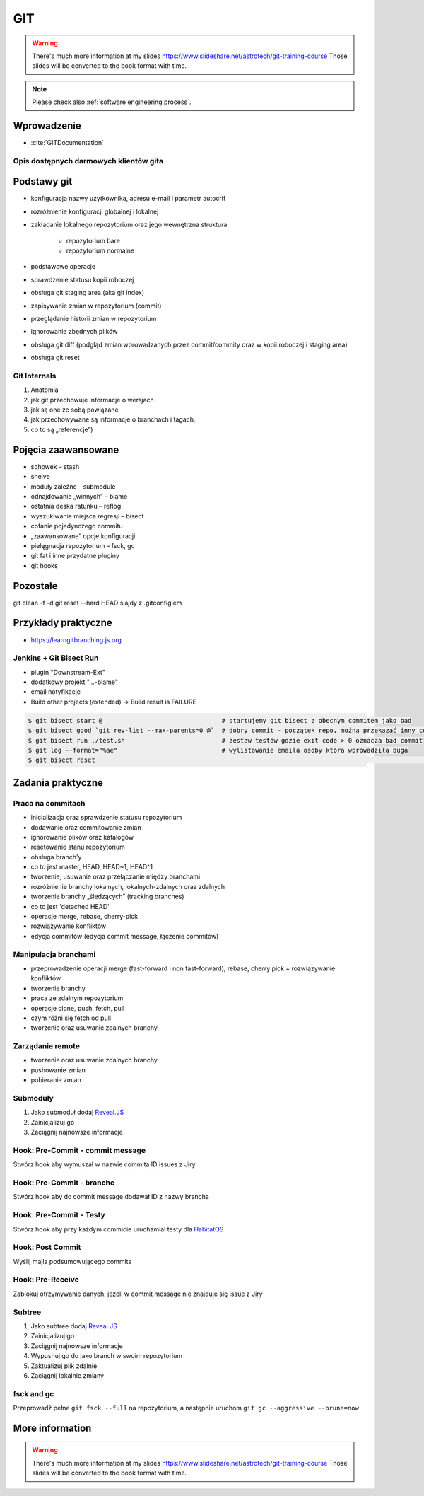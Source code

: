 ***
GIT
***

.. warning:: There's much more information at my slides https://www.slideshare.net/astrotech/git-training-course Those slides will be converted to the book format with time.

.. note:: Please check also :ref:`software engineering process`.


Wprowadzenie
============
* :cite:`GITDocumentation`

Opis dostępnych darmowych klientów gita
---------------------------------------

Podstawy git
============
- konfiguracja nazwy użytkownika, adresu e-mail i parametr autocrlf
- rozróżnienie konfiguracji globalnej i lokalnej
- zakładanie lokalnego repozytorium oraz jego wewnętrzna struktura

    * repozytorium bare
    * repozytorium normalne

- podstawowe operacje
- sprawdzenie statusu kopii roboczej
- obsługa git staging area (aka git index)
- zapisywanie zmian w repozytorium (commit)
- przeglądanie historii zmian w repozytorium
- ignorowanie zbędnych plików
- obsługa git diff (podgląd zmian wprowadzanych przez commit/commity oraz w kopii roboczej i staging area)
- obsługa git reset

Git Internals
-------------
#. Anatomia
#. jak git przechowuje informacje o wersjach
#. jak są one ze sobą powiązane
#. jak przechowywane są informacje o branchach i tagach,
#. co to są „referencje”)

Pojęcia zaawansowane
====================
- schowek – stash
- shelve
- moduły zależne -  submodule
- odnajdowanie „winnych” – blame
- ostatnia deska ratunku – reflog
- wyszukiwanie miejsca regresji – bisect
- cofanie pojedynczego commitu
- „zaawansowane” opcje konfiguracji
- pielęgnacja repozytorium – fsck, gc
- git fat i inne przydatne pluginy
- git hooks

Pozostałe
=========
git clean -f -d
git reset --hard HEAD
slajdy z .gitconfigiem

Przykłady praktyczne
====================
* https://learngitbranching.js.org

Jenkins + Git Bisect Run
------------------------

- plugin "Downstream-Ext"
- dodatkowy projekt "...-blame"
- email notyfikacje
- Build other projects (extended) -> Build result is FAILURE

.. code-block:: console

    $ git bisect start @                                # startujemy git bisect z obecnym commitem jako bad
    $ git bisect good `git rev-list --max-parents=0 @`  # dobry commit - początek repo, można przekazać inny commit żeby nie zaczynać zawsze od początku
    $ git bisect run ./test.sh                          # zestaw testów gdzie exit code > 0 oznacza bad commit
    $ git log --format="%ae"                            # wylistowanie emaila osoby która wprowadziła buga
    $ git bisect reset																	# zakończenie pracy z bisectem

Zadania praktyczne
==================

Praca na commitach
------------------
- inicializacja oraz sprawdzenie statusu repozytorium
- dodawanie oraz commitowanie zmian
- ignorowanie plików oraz katalogów
- resetowanie stanu repozytorium
- obsługa branch'y
- co to jest master, HEAD, HEAD~1, HEAD^1
- tworzenie, usuwanie oraz przełączanie między branchami
- rozróżnienie branchy lokalnych, lokalnych-zdalnych oraz zdalnych
- tworzenie branchy „śledzących” (tracking branches)
- co to jest 'detached HEAD'
- operacje merge, rebase, cherry-pick
- rozwiązywanie konfliktów
- edycja commitów (edycja commit message, łączenie commitów)

Manipulacja branchami
---------------------
- przeprowadzenie operacji merge (fast-forward i non fast-forward), rebase, cherry pick + rozwiązywanie konfliktów
- tworzenie branchy
- praca ze zdalnym repozytorium
- operacje clone, push, fetch, pull
- czym różni się fetch od pull
- tworzenie oraz usuwanie zdalnych branchy

Zarządanie remote
-----------------
- tworzenie oraz usuwanie zdalnych branchy
- pushowanie zmian
- pobieranie zmian

Submoduły
---------
#. Jako submoduł dodaj `Reveal.JS <https://github.com/hakimel/reveal.js>`_
#. Zainicjalizuj go
#. Zaciągnij najnowsze informacje

Hook: Pre-Commit - commit message
---------------------------------
Stwórz hook aby wymuszał w nazwie commita ID issues z Jiry

Hook: Pre-Commit - branche
--------------------------
Stwórz hook aby do commit message dodawał ID z nazwy brancha

Hook: Pre-Commit - Testy
------------------------
Stwórz hook aby przy każdym commicie uruchamiał testy dla `HabitatOS <https://github.com/AstroMatt/HabitatOS>`_

Hook: Post Commit
-----------------
Wyślij majla podsumowującego commita

Hook: Pre-Receive
-----------------
Zablokuj otrzymywanie danych, jeżeli w commit message nie znajduje się issue z Jiry

Subtree
-------
#. Jako subtree dodaj `Reveal.JS <https://github.com/hakimel/reveal.js>`_
#. Zainicjalizuj go
#. Zaciągnij najnowsze informacje
#. Wypushuj go do jako branch w swoim repozytorium
#. Zaktualizuj plik zdalnie
#. Zaciągnij lokalnie zmiany

fsck and gc
-----------
Przeprowadź pełne ``git fsck --full`` na repozytorium, a następnie uruchom ``git gc --aggressive --prune=now``


More information
================
.. warning:: There's much more information at my slides https://www.slideshare.net/astrotech/git-training-course Those slides will be converted to the book format with time.
